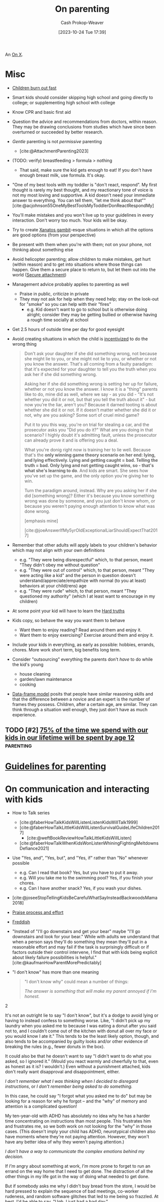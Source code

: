:PROPERTIES:
:ID:       3b7896cb-c4bd-4036-976b-ab5c92a2b453
:LAST_MODIFIED: [2024-02-13 Tue 05:36]
:END:
#+title: On parenting
#+hugo_custom_front_matter: :slug "3b7896cb-c4bd-4036-976b-ab5c92a2b453"
#+author: Cash Prokop-Weaver
#+date: [2023-10-24 Tue 17:39]
#+filetags: :hastodo:concept:

An [[id:2a6113b3-86e9-4e70-8b81-174c26bfeb01][On X]].

* Misc

- [[id:75056a2e-6b7a-4764-b93c-d08aa3a99a42][Children burn out fast]]
- Smart kids should consider skipping high school and going directly to college; or supplementing high school with college
- Know CPR and basic first aid
- Question the advice and recommendations from doctors, within reason. They may be drawing conclusions from studies which have since been overturned or succeeded by better research.
- /Gentle/ parenting is not /permissive/ parenting
  - [cite:@AttachmentParenting2023]
- (TODO: verify) breastfeeding > formula > nothing
  - That said, make sure the kid gets enough to eat! If you don't have enough breast milk, use formula. It's okay.
- "One of my best tools with my toddler is "don't react, respond". My first thought is rarely my best thought, and my reactionary tone of voice is not my most loving and supportive. A kid doesn't need your immediate answer to everything. You can tell them, "let me think about that"" [cite:@acjohnson55OneMyBestToolsMyToddlerDonReactRespondMy]
- You'll make mistakes and you won't live up to your guidelines in every interaction. Don't worry too much. Your kids will be okay.
- Try to create [[id:8710324a-ceda-4590-86ee-ad11c3eb36b9][Xanatos gambit]]-esque situations in which all the options are good options (from your perspective)
- Be present with them when you're with them; not on your phone, not thinking about something else
- Avoid helicopter parenting; allow children to make mistakes, get hurt (within reason) and to get into situations where those things can happen. Give them a secure place to return to, but let them out into the world ([[id:4873ac61-c885-41f7-bbba-9269bc91b0a9][Secure attachment]])
- Management advice probably applies to parenting as well
  - Praise in public, criticize in private
  - They may not ask for help when they need help; stay on the look-out for "smoke" so you can help with their "fires"
    - e.g. Kid doesn't want to go to school but is otherwise doing alright; consider they may be getting bullied or otherwise having a rough time socially at school
- Get 2.5 hours of outside time per day for good eyesight
- Avoid creating situations in which the child is [[id:deb3b467-3bb1-4000-9665-3a7347909ad6][incentivized]] to do the wrong thing

  #+begin_quote
Don't ask your daughter if she did something wrong, not because she might lie to you, or she might not lie to you, or whether or not you know the answer. That's all coming from a faulty paradigm: that it's expected for your daughter to tell you the truth when you ask her if she did something wrong.

Asking her if she did something wrong is setting her up for failure, whether or not you know the answer. I know it is a "thing" parents like to do, mine did as well, where we say - as you did - "It's not whether you did it or not, but that you tell the truth about it" - but now you're the liar, aren't you? Because it darned tooting is about whether she did it or not. If it doesn't matter whether she did it or not, why are you asking? Some sort of cruel mind game?

Put it to you this way, you're on trial for stealing a car, and the prosecutor asks you "Did you do it?" What are you doing in that scenario? I highly doubt it's admitting fault, unless the prosecutor can already prove it and is offering you a deal.

What you're donig right now is training her to lie well. Because that's the *only winning game theory scenario on her end: lying, and lying effectively. Lying and getting caught = bad. Telling the truth = bad. Only lying and not getting caught wins, so - that's what she's learning to do*. And kids are smart. She sees how you've set up the game, and the only option you're giving her to win.

Turn the paradigm around, instead. Why are you asking her if she did [something wrong]? Either it's because you know something wrong was done by someone, and you just don't know whom, or because you weren't paying enough attention to know what was done wrong.

[emphasis mine]

[cite:@joeAnswerIfMy5yrOldExceptionalLiarShouldExpectThat2017]
  #+end_quote
- Remember that other adults will apply labels to your children's behavior which may not align with your own definitions
  - e.g. "They were being disrespectful" which, to that person, meant "They didn't obey me without question"
  - e.g. "They were out of control" which, to that person, meant "They were acting like a kid" and the person in question doesn't understand/appreciate/empathize with normal (to you at least) behaviors at your child(rens) age
  - e.g. "They were rude" which, to that person, meant "They questioned my authority" (which I at least want to encourage in my children)
- At some point your kid will have to learn the [[id:2ace0c13-b0cf-466f-ab7a-b43d6e8d73f5][Hard truths]]
- Kids copy, so behave the way you want them to behave
  - Want them to enjoy reading? Read around them and enjoy it.
  - Want them to enjoy exercising? Exercise around them and enjoy it.
- Include your kids in everything, as early as possible: hobbies, errands, chores. More work short term, big benefits long term.
- Consider "outsourcing" everything the parents don't /have/ to do while the kid's young
  - house cleaning
  - garden/lawn maintenance
  - cooking
- [[id:98a0ed99-a6a1-4b05-aa8e-0261402cc961][Data-frame model]] posits that people have similar reasoning skills and that the difference between a novice and an expert is the number of frames they possess. Children, after a certain age, are similar. They can think through a situation well enough, they just don't have as much experience.

** Parenting idea: require (pay/reward?) children to give a lesson weekly(?) on something from school, it what they've learned that week in their hobbies, sports, etc, to entourage deeper learning through teaching and a family culture of lifelong learning. Parents would do this as well. :noexport:
:PROPERTIES:
:CREATED:  [2023-09-30 Sat 12:15]
:END:

** TODO [#2] [[https://www.1000hoursoutside.com/blog/time-with-kids-before-age-12][75% of the time we spend with our kids in our lifetime will be spent by age 12]] :parenting:
:PROPERTIES:
:CREATED: [2022-10-18 21:58]
:END:
* [[id:06156007-ba51-4934-9df5-b923e2030026][Guidelines for parenting]]

* On communication and interacting with kids

- How to Talk series
  - [cite:@faberHowTalkKidsWillListenListenKidsWillTalk1999]
  - [cite:@faberHowTalkLittleKidsWillListenSurvivalGuideLifeChildren2017]
    - [cite:@weftBookReviewHowTalkLittleKidsWillListen]
  - [cite:@faberHowTalkWhenKidsWonListenWhiningFightingMeltdownsDefiance2021]
- Use "Yes, and", "Yes, but", and "Yes, if" rather than "No" whenever possible
  - e.g. Can I read that book? Yes, but you have to put it away.
  - e.g. Will you take me to the swimming pool? Yes, if you finish your chores.
  - e.g. Can I have another snack? Yes, if you wash your dishes.
- [cite:@joseeStopTellingKidsBeCarefulWhatSayInsteadBackwoodsMama2018]
- [[id:f2a5e122-da38-41b9-91aa-506e17a6e419][Praise process and effort]]
- [[id:99e14785-13bb-420c-b0b5-b14bad1bd163][Freddish]]
- "Instead of "I'll go downstairs and get your bear" maybe "I'll go downstairs and look for your bear." While with adults we understand that when a person says they'll do something they mean they'll put in a reasonable effort and may fail if the task is surprisingly difficult or if factors outside their control intervene, I find that with kids being explicit about likely failure possibilities is helpful." [cite:@kaufmanHowParentMorePredictably]
- "I don't know" has more than one meaning
  #+begin_quote

"I don't know why" could mean a number of things:

#+begin_quote2
/The answer is something that will make my parent annoyed if I'm honest./
#+end_quote2

It's not an outright lie to say "I don't know", but it's a dodge to avoid lying or having to instead confess to something worse. Like, "I didn't pick up my laundry when you asked me to because I was eating a donut after you said not to, and I couldn't come out of the kitchen with donut all over my face or you would know I ate it." This tends to be the least likely option, though, and also tends to be accompanied by guilty looks and/or other evidence of breaking the rules (e.g., fewer donuts in the box).

It could also be that he doesn't want to say "I didn't want to do what you asked, so I ignored it." (Would you react warmly and cheerfully to that, even as honest as it is? I wouldn't.) Even without a punishment attached, kids don't really want disapproval and disappointment, either.

#+begin_quote2
/I don't remember what I was thinking when I decided to disregard instructions/, or /I don't remember being asked to do something./
#+end_quote2

In this case, he could say "I forgot what you asked me to do" but may be looking for a reason for why he forgot -- and the "why" of memory and attention is a complicated question!

My ten-year-old with ADHD has absolutely no idea why he has a harder time concentrating on instructions than most people. This frustrates him and frustrates me, so we both work on not looking for the "why" in those cases. (This doesn't imply your child has ADHD, neurotypical children also have moments where they're not paying attention. However, they won't have any better idea of why they weren't paying attention.)

#+begin_quote2
/I don't have a way to communicate the complex emotions behind my decision./
#+end_quote2

If /I'm/ angry about something at work, /I'm/ more prone to forget to run an errand on the way home that I need to get done. The distraction of all the other things in my life got in the way of doing what needed to get done.

But if somebody asks me why I didn't buy bread from the store, I would be hard pressed to explain the sequence of bad meetings, co-worker rudeness, and random software glitches that led to me being so frazzled. At best, I'd be able to say, "Ugh, I just had a bad day."

#+begin_quote2
/I don't want to talk about it./
#+end_quote2

This is a bit more common with older children, /especially/ once you're hitting adolescence, but happens at pretty much any age. If they don't want to discuss what is going on in their head, this keeps that discussion from even starting. And the root cause of that could be any combination of the previous reasons, or wanting privacy, or feeling ashamed of themselves, or just not wanting to talk. (My kids know that any discussion about their motivations will lead to a discussion about making better choices, etc. and that can be boring/exhausting for them...)

#+begin_quote2
Or, it's pure honesty: /I don't/ know /why I didn't want to do that thing./
#+end_quote2

Motivation is a complex subject, and even adults struggle to get to the root cause of choices they make. Sometimes people make bad choices, and children are still developing both impulse control and introspection.

[cite:@acireAnswerWhyDonChildrenKnowWhyTheyThings2018]
  #+end_quote
** TODO [#2] [[https://www.lesswrong.com/posts/brpLHpJQ4tYfbudTo/only-asking-real-questions][Only Asking Real Questions]] :parenting:
:PROPERTIES:
:CREATED: [2022-04-14 17:29]
:END:

* On religion

- [cite:@ShouldAllowForbidMySonVisitEducationReligionThatNot2020]
- "focus on understanding the reasons for belief, and the benefits of believing in something even if it's not real." [cite:@joeAnswerHowTeachChildrenSantaNotRealRespectingOtherKids2019]

* On raising your kids different than the "normal"

- We're vegan, so that'll be one mark against normal right off the bat
- Oddness goes both ways

  #+begin_quote
I think there are /two/ problems here:

- Your child is friends with a kid who has learned some maladaptive behaviors/ideas and is passing them on to your child.

- You and your wife are apparently unaware of the social and cultural realities outside your own family.

This isn't to say that you can fix the situation, but you'd have a better chance of doing so if you understand the situation. I say this as someone who spent nearly a decade working with "at risk" kids.

First of all, your family is *not* "pretty typical" outside your neighborhood. [[http://injuryprevention.bmj.com/content/13/1/15.full][38% of US households have at least one firearm]]. [[http://www.msnbc.msn.com/id/42879850/ns/business-us_business/t/tv-ownership-falls-first-time-years-nielsen-says/][98.9% of US households have television sets]]. [[http://www.kff.org/entmedia/3271-index.cfm][More than 2/3 of kids have video game systems at home, and 92% of children and adolescents ages 2-17 play video games]] (pdf). [[http://www.cdc.gov/mmwr/preview/mmwrhtml/mm5233a1.htm][61.5% of children aged 9--13 years do not participate in any organized physical activity during their nonschool hours and that 22.6% do not engage in any free-time physical activity]]. I don't have stats on profanity usage, but asking around to a couple of teachers I know from middle-class neighborhoods, their 1st-3rd graders frequently require discipline for using profanity that is considered "okay" at home. I could go on and on.

I'm not saying that your family's values are /wrong/, just that they are not typical. Most people walk around with the illusion that their values are the norm, simply because we tend to surround ourselves with people who share our values [[[id:44df8020-9272-455c-91ea-268daf7c08d5][This is water]]]. You need to be aware of this because you seem not to recognize how foreign and hard to navigate your family's social scripts and values are to this kid.

Imagine that you were 8 years old, and dropped on some remote island. Everyone there spoke English and their houses looked about the same as yours, but their behavior was absolutely confounding. These people gave wet willies as greetings, never /ever/ used words like "hey" or "wow" or "cool" (and were terribly offended if you did) and thought you were potentially criminally violent because of your firm handshake (which in your culture is a sign of confidence and strength). That's essentially what this kid feels like coming to your house -- *your social rules are so different from the ones he was taught at home, even if he were 100% motivated to adapt it would take time and many mistakes*. How easy would it be for the islanders to convince 8yo you that "wow" is a horribly offensive cuss word, and handshakes are threatening?

[bold emphasis mine]

[cite:@hedgemageAnswerHowCanPreventMy8yearoldSpendingTimeHisBad2011]
  #+end_quote

  - You're going to raise your kids in a way that's "odd" to some other parents and some of the friends your kid makes and wants to play with and have over to your house

* On diapers

- Cloth diapers
  - Re-usable!
  - They don't go in a landfill!
  - They may have a greater environmental impact than disposable diapers depending on how you'll wash and treat them

* On when it's hard

- [[id:6db903d5-cf97-447b-8303-d502fa59bcd7][This too shall pass]]

* On independence
- Be aware that others in the community, as well as government organizations, may push back at your idea of a safe level of independence
  - https://news.ycombinator.com/item?id=12345598

* On discipline

- Have a reason behind the punishment and ensure the reason actually aligns with the punishment
- **No** yelling, shouting, raised voices
- **No** corporal/striking/hitting punishments (e.g. spanking)
- Reward desirable behavior with attention; or punish by ignoring
- Consider time-outs as a cool/calm-down period rather than as a punishment
- Consider saying that there will be a punishment, then taking time to consider what it will be (don't decide in the heat of the moment)

  #+begin_quote
One thing I think my parents did right was never telling me in the heat of the moment how I would be punished. I knew how I was supposed to behave, and they let me know when I was not living up to the standard, but if they decided to punish me, I wouldn't find out right away what my punishment would be. The only exception was trivial punishments like being sent to my room or having something taken away for a few hours, or if the behavior problem was ongoing and they had time away from me to talk between themselves and decide what would be appropriate to threaten me with.

This accomplished two things. First, they never had to back down on a punishment, because they were careful to only threaten me with things they could stand behind. That meant I never felt any urge to misbehave to call their bluff. Proving parents wrong is irresistible to kids, so if you threaten a punishment you can't follow through on, you've just given them a reason to do the thing you're told them not to. Even if you punish them in another way, it's worth it just to prove you wouldn't do what you said.

Second, it forced me to actively imagine what an appropriate punishment would be. To get into their heads and imagine how they would punish me, I had to think about why my behavior was wrong from their point of view. Kids spend a lot of time arguing against their parents, in their heads as well as out loud, and I think many kids don't have enough occasion to go through the opposite process of thinking with their parents to try to predict their behavior.

[cite:@dkarlOneThingThinkMyParentsDidRightWasNeverTelling]
  #+end_quote

* On limiting or banning behaviors or activities

- Attempt to redirect rather than outright ban something

  #+begin_quote
When I was around your son's age, my mother was worried I was playing too many video games. Her strategy was to get me involved in other after-school activities, like theater, which I ended up loving.

As long as this is your child's only peer group, and that is their only activity, the game will be irresistible. He'll need something else to fill the gap --music, or sports, or art --and other kids to be around, whose parents have made similar decisions as you have. The peer group is EVERYTHING at this age. (You also could probably benefit from the moral support of a group of like-minded parents.)

If he does develop other interests, it's possible you might eventually be able to relax the rules without him going crazy. For what it's worth, even though my mother never actually forbade video games for me, I just never got as deeply into them as my peers, because I had so many other things I was interested in. I won't claim I never went through the occasional video game binge, but it never lasted. I'm pursuing a similar strategy with my own kids (a little younger than yours) and it seems to be working out so far.

[cite:@sunamiAnswerHowDealExcludingMySonFavouriteActivityHisPeers2018]
  #+end_quote
- Consider the community you and your child(ren) exist within; you may need to change the [[id:c73b15fa-a2bc-48bc-8f3d-6edffc332da1][System]] in order to change the behavior

  #+begin_quote
Given the smallness of your community, and the tight-knit nature of your son's peer group, *this is not a problem you will be able to solve on your own*. You need to reach out to the parents of the other boys to express your concerns, even if you suspect they will not be receptive. It will be important not to come across as chastising or judging them, but just as looking for support and advice.

[...]

In turn, you might agree to let your son do some gaming with his friends, as long as it isn't the only thing he does with them. In my experience, what's most harmful isn't the obsessive activity itself, it's the way it crowds everything else out. *Something like a once-a-week "tech sabbath" (for instance, no computers, games or phones on Sundays) can really help*. It could be something the family could do together, or that you could perhaps even convince some of his friends to sign on for. (I personally do a tech sabbath myself --as a professional programmer it's vital to have at least one day a week I'm not staring at screens.)

[cite:@sunamiAnswerHowDealExcludingMySonFavouriteActivityHisPeers2018a]
  #+end_quote

* Media, books, etc

- Books
  - Welcome To The Museum book series
  - Curiositree series
  - National geographic kids
  - Calvin and Hobbes
- Media (good)
  - [[https://en.wikipedia.org/wiki/Bluey_(2018_TV_series)][Bluey]]
  - [[https://en.wikipedia.org/wiki/Tumble_Leaf][Tumble leaf]]
  - [[https://en.wikipedia.org/wiki/Little_Bear_(TV_series)][Little bear]]
  - Eleanor Wonders Why
  - Sarah and Duck
  - Mister Rogers
  - [[https://en.wikipedia.org/wiki/Puffin_Rock][Puffin rock]]
  - Planet Earth and other nature documentaries, etc
  - PBS Kids
  - The World of Peter Rabbit and friends
  - Trashtruck
  - Magic school bus (old version)


- Avoid, bad
  - Paw patrol
* Teaching
** To read
- [[id:a0b7f03a-9c15-4bf0-ae71-2cd4bca3e715][Read what you love until you love to read]]
- [cite:@tracingwoodgrainsBookReviewishWikipediaCofounderLarrySangerEssayTeachingReadingYear2018] and comments
- [cite:@engelmanTeachYourChildRead100EasyLessons05]
  - Supplemental material: [cite:@VideosSupplementalMaterialTeachYourChildRead100EasyLessons]
- Emily Hanford
  - [cite:@hanfordWhyArenKidsBeingTaughtRead]
  - [cite:@hanfordHowAmericanSchoolsFailKidsDyslexia]
  - [cite:@hanfordHowFlawedIdeaTeachingMillionsKidsBePoorReaders]
  - [cite:@hanfordManyKidsStruggleReadingChildrenColorAreFarLessLikely]
  - [cite:@hanfordSoldStoryHowTeachingKidsReadWentWrong]
*** TODO [#2] [[https://features.apmreports.org/sold-a-story/][Sold a Story: How Teaching Kids to Read Went So Wrong]] :parenting:peda:
:PROPERTIES:
:CREATED: [2023-04-17 11:15]
:END:
** Art
*** TODO [#2] [[https://origami.kosmulski.org/blog/2022-10-23-fujimoto-books-public-domain][Five origami books by Shuzo Fujimoto are now public domain]] :art:parenting:
** TODO Independence, confidence, self-assurance
*** TODO [#2] [[https://www.lesswrong.com/posts/rXX6vd2RrKHfePPfE/cultivating-and-destroying-agency][Cultivating And Destroying Agency]] :parenting:advice:
:PROPERTIES:
:CREATED: [2022-06-30 18:43]
:END:
** Languages
*** TODO [#2] [[https://www.astralcodexten.com/p/critical-periods-for-language-much][Critical Periods For Language: Much More Than You Wanted To Know]] :parenting:
:PROPERTIES:
:CREATED: [2023-08-23 04:47]
:END:
** TODO Use of spaced repetition
*** TODO [#2] [[https://chipmonk.substack.com/p/spaced-repetition-for-teaching-two][Spaced repetition for teaching two-year olds how to read]] :unlabeled:
:PROPERTIES:
:CREATED: [2023-11-27 01:24]
:END:
** TODO Math
- [[id:4c407900-03c1-40f0-85c6-9852da004f16][Learn math]]
*** TODO [#2] https://news.ycombinator.com/item?id=28112797 :parenting:
:PROPERTIES:
:END:
*** TODO [#2] [[https://news.ycombinator.com/item?id=33751099][Why is the state of mathematics education so abstract and uninspiring?]] :parenting:math:
:PROPERTIES:
:CREATED: [2022-11-26 08:49]
:END:
** Biology
*** TODO [#2] [[https://jsomers.net/i-should-have-loved-biology/][I should have loved biology]] :learning:parenting:
:PROPERTIES:
:CREATED: [2022-07-09 13:48]
:END:
** Meta

- Instill that learning is different than school

  #+begin_quote
As Ivan Illich wrote in [[https://www.amazon.com/Deschooling-Society-Open-Forum-S/dp/0714508799][/Deschooling Society/]]: "The pupil is thereby 'schooled' to confuse teaching with learning, grade advancement with education, a diploma with competence, and fluency with the ability to say something new."

[cite:@perellPriceDiscipline]
  #+end_quote
- Instill that a particular lesson, test, etc, isn't the end-all-be-all decider of their future
- Engage the learner in setting the curriculum

  #+begin_quote
First, we ignore their cries for agency. Then, we squash their curiosity with rigid curriculums like AERO and the Common Core that move too slow for the bored and too fast for the curious. Worse, the tyrannical curriculum structure teaches children to accept the world as it exists. Students can't modify the syllabus. They have to accept it as it's given to them. By doing so, we kill the joy of learning, strip agency away from our children, and in turn, rob them of their humanity.

We've stopped treating children like people.

[cite:@perellPriceDiscipline]
  #+end_quote
** Home schooling

- Difficult to do right; easy to do poorly
- Consider supplemental home schooling (e.g. extra math, reading, art, etc) in conjunction with traditional school
- https://responsiblehomeschooling.org/
- [cite:@c-dreymCheckOutThisResou2023]
  #+begin_quote
There are so many things to consider that I don't have time to write down all of them, but make sure if you homeschool that you are forcing yourself to be held accountable. Parents go in with the best of intentions, but then get behind and are told by other homeschool parents that it's normal and not to worry. A certain amount of flexibility is fine, but your kid getting too far behind does become an issue and is something you need to address sooner than later. Something like online school would at least hold you accountable better.

Also you need to be held accountable against abuse and your kid needs to have a number of safe adults they can confide in that won't protect you. Obviously it's easy to say you're just not going to abuse your kid, and definitely don't do that, but my parents didn't think they were abusing me. After going through abuse while being isolated, I absolutely refuse to put my kid in an unprotected situation even from myself. Your kid is also most likely to face abuse from someone close to them. If you've made it clear who they can go to for concerns about anyone, even you, it helps prevent abuse from other close adults going unreported or getting dismissed. Regular doctor appointments are important too, both for health reasons and for accountability.

Have a lot of humility. You're your child's parent, your going to be too close to always see everything that's going on. Take feedback from other people, especially those who have a background to know what they're talking about. My mom was convinced that I only struggled in math because of ADHD and carelessness, turns out I have a math learning disability that went undiagnosed my entire childhood. On the other hand, I got a lot farther in my math education than most people with math learning disabilities because of one on one teaching and higher expectations.

Do your own homework on current educational best practices. For example, teach phonetics. Not being taught to read phonetically is something that's still difficult for me. Don't just use the highly advertised Christian homeschool curriculum. Don't just search your local homeschool Facebook group and go with whatever they are recommending or giving away for free. I got taught really outdated things that way. The average Joe is not qualified to make curriculum recommendations. This isn't even a job public school teachers have. Follow expert advice. This is another reason online school can be a better option.

Get your kid involved with public school kids in non religious settings. Maybe even get them involved in public school activities. Depending on the state there is a lot in public schools available to homeschoolers. Socialization is extremely important, do not listen to anyone telling you it's not, socialization with their peers especially. I was always told it wasn't important because I would be interacting with only adults eventually anyways. Well those peers grew up to be different sorts of adults than our parents, so that didn't work out well for me at all. I also missed out on a lot of common experiences my peers had, which makes me feel like an outsider.

Give your child a choice to go to public school, and don't lie to them about, or embellish, what it's like there. Lots of homeschoolers chose to remain homeschooled because we were afraid of public school when it would have been better for us. Also counter the lies of other people about public school. Homeschooling is pushed really strongly by homeschoolers, and that can make conversations about what's really best for the kid difficult. Also different schools can be very different experiences for different kids.

I get that school shootings are concerning, but as a former homeschooler I'm going to be putting my kid into public school and keeping them there unless they really aren't doing well and want to try something else. I find homeschooling to be unnecessarily risky in America. I would also look at going through a public school program if I were to ever homeschool/online school. Parents don't know what they're doing better than the teachers that have an education in it, even if some teachers are awful. I originally went to college for education before switching majors, and there's a lot to it. My mom was a public school special education teacher before homeschooling us, and it wasn't enough. It's a lot to expect yourself to do the job of an entire school, and you're not an expert. I think homeschooling could be better, but it's not set up that way currently and I can't in good conscience recommend it as a better option, just better ways to go about it.
#+end_quote
- Consider the political angle of those introducing policies which drive parents to home school their kids: Women will bear the brunt of the schooling labor and will, statistically, drop out of the workforce at a higher rate. This may be a desirable secondary effect; weakening women's political power and enforcing a "traditional" family structure with the mother at home.
*** TODO [#2] [[https://news.ycombinator.com/item?id=31947895][Ask HN: If you've considered homeschooling, what's stopping you?]] :parenting:learning:
:PROPERTIES:
:CREATED: [2022-07-01 15:35]
:END:
** Programming, computer science
*** TODO [#2] [[https://www.reddit.com/r/ExperiencedDevs/comments/145l1fz/best_coding_resources_for_kindergarteners_really/][Best coding resources for kindergarteners, really.]] :parenting:software_engineering:pedagogy:
:PROPERTIES:
:CREATED: [2023-06-10 00:01]
:END:
** Music
*** TODO [#2] [[https://journals.sagepub.com/doi/abs/10.1177/0305735612463948][Children aged 2-6 successfully trained to acquire absolute pitch (2012)]] :parenting:
:PROPERTIES:
:CREATED: [2023-04-29 15:27]
:END:
** Meta
*** TODO [#2] [[https://journals.sagepub.com/stoken/rbtfl/Z10jaVH/60XQM/full][Improving Students' Learning with Effective Learning Techniques]] :pedagogy:parenting:
:PROPERTIES:
:CREATED: [2023-03-01 16:04]
:END:
* On sleep

- Keep a sleep diary!
  - Keep one for yourself
  - Keep one for every child
- Not getting 6/8 hours of uninterrupted sleep is at 6-12 months is [[id:31baeae2-3c88-43ec-8d74-bddd68004f8e][normal]] and has no affect on later mental or psychomotor development or maternal mood
- Anecdotes
  - [[id:0a92ebfb-ae8c-4ae8-884f-332a374878a4][Jeff Kaufman]]
    - [cite:@kaufmanSleepTraining]
    - [cite:@kaufmanBabySleep]
    - [cite:@kaufmanBabySleepII]
- Make sure the parents get enough sleep
  - [cite:@kaufmanPrioritizingParentalSleep]
- [[id:c80a79b9-5722-477f-b6df-2159f140e272][Rachel Rowell]]
  - [cite:@rowell03MonthNewbornSleepGuide]
  - [cite:@rowellAverageSleepChartsAge]
- [[id:0510bef7-b54c-4efb-81bb-2928847efe7f][6. Babies shit all over your schedule]]

** Sleep training

This is a collection of discussions --- not a conclusion.

- Sleep training doesn't harm children
  - [cite:@priceFiveYearFollowupHarmsBenefitsBehavioralInfantSleepInterventionRandomizedTrial2012]
  - [cite:@mindellBehavioralTreatmentBedtimeProblemsNightWakingsInfantsYoungChildren2006]
  - [cite:@hiscockLongtermMotherChildMentalHealthEffectsPopulationBasedInfantSleepIntervention2008]
  - [cite:@gradisarBehavioralInterventionsInfantSleepProblemsRandomizedControlledTrial2016]
- [[https://www.bbc.com/future/article/20220322-how-sleep-training-affects-babies][What happens when babies are left to cry it out?]]

  #+begin_quote
Summary: There are many studies done, but they all have data quality issues to different degrees.

In general... (my conclusion)

> Leaving your baby to cry it out is helpful for most babies.

> But it's not recommended for babies younger than 6 months.

> Some experts recommend even waiting until 12 months, because month 6-12 is critical for developing emotional regulation that occur with help of parent intervention.

> Benefit of letting baby cry it out isn't permanent.  It needs to be repeated.

> By the time they're 6 years old, there was no difference.

> individual personality/temperament play large role in how the baby responds to the training.

[cite:@pcurveSummaryThereAreManyStudiesDoneTheyAllHaveData]
  #+end_quote

  #+begin_quote
 I'd add:

> When babies are sleep-trained (with the "cry it out" method), they don't actually sleep (much) longer; they wake up as often but have learned to not signal their parents.

[cite:@jw_00000AddWhenBabiesAreSleeptrainedCryItOutMethodThey]
  #+end_quote

** Getting kid to sleep
*** TODO [#2] [[https://mainichi.jp/english/articles/20220914/p2a/00m/0li/015000c][Team led by Japanese researchers reveals best way to put crying baby to sleep]] :parenting:
:PROPERTIES:
:CREATED: [2022-09-15 23:30]
:END:
*** TODO [#2] [[https://www.cell.com/current-biology/pdf/S0960-9822(22)01363-X.pdf][A method to promote sleep in crying infants using the transport response [pdf]]] :parenting:
:PROPERTIES:
:CREATED: [2022-09-15 00:06]
:END:

** TODO [#2] [[https://www.scientificamerican.com/article/let-teenagers-sleep/][Let Teenagers Sleep]] :parenting:
:PROPERTIES:
:CREATED: [2023-02-13 20:57]
:END:
** TODO [#2] [[https://www.theatlantic.com/family/archive/2022/06/american-high-school-later-start-time/661211/][The State Finally Letting Teens Sleep In]] :parenting:health:
:PROPERTIES:
:CREATED: [2022-06-12 03:20]
:END:
* On crying, tantrums, calming, etc

- [cite:@skarupkeReasonsWhyBabiesCryFirstThreeMonthsHowTellCries2022]

** TODO [#2] [[https://www.lesswrong.com/posts/gytFzxCTW6ekgeNZJ/another-calming-example][Another Calming Example]] :parenting:
:PROPERTIES:
:CREATED: [2022-06-03 14:02]
:END:
* On food

- Solid foods
  - https://solidstarts.com/
- Bottle warmers
  - [[amazon:B00DUTKBSE][Munchkin Speed High Speed Bottle Warmer, White]]

** On alergies

- Look into early food interventions
  - https://old.reddit.com/r/ScienceBasedParenting/comments/vvr64n/early_food_introduction_can_prevent_food/
  - https://old.reddit.com/r/ScienceBasedParenting/comments/11u8paf/a_77_reduction_in_peanut_allergy_was_estimated/

*** TODO [#2] [[https://www.bbc.com/news/health-64987074][Give babies peanut butter to cut allergy by 77%, study says]] :parenting:health:
:PROPERTIES:
:CREATED: [2023-03-17 14:50]
:END:
* On technology, screens, etc

- Agree and stick to a plan
  - e.g. 0-3 years old: no screens at all; 3-6: 1hr per week; ???
- Generally speaking, limit access to consumption-oriented activities and toward creation-oriented activities.
  - YouTube, for example, can be both.
  - This isn't a 0%/100% divide
- Don't use screens to calm children. Doing so reduces their ability to regulate their own emotions.
  - [cite:@radeskyLongitudinalAssociationsUseMobileDevicesCalmingEmotionalReactivityExecutiveFunctioning2023]
- Hold yourself to the same standards, within reason

** Blocking content
- Use a pi-hole or equivalent to block junk like ads and some of the web
*** TODO [#2] [[https://github.com/pi-hole/pi-hole][Pi-hole: A black hole for Internet advertisements]] :housing:parenting:
:PROPERTIES:
:CREATED: [2023-01-13 22:22]
:END:
** TODO [#2] [[https://simone.org/tracking-screen-time/][How to Stare at Your Phone Without Losing Your Soul]] :culture:parenting:
:PROPERTIES:
:CREATED: [2023-05-30 02:15]
:END:

** TODO [#2] [[https://jamanetwork.com/journals/jamapediatrics/fullarticle/2808593][Screen Time at Age 1 Year and Communication, Problem-Solving Developmental Delay]] :parenting:
:PROPERTIES:
:CREATED: [2023-08-21 21:20]
:END:
* On housing

- Try to be close to family (depending on your family, that is) and friends

* On learning to parent

- Find and maintain a social network of other parents
- Find one or two mentors
- Read reflections from parents
  - [cite:@jasoncrawfordReflectionsSixMonthsFatherhood]

* On exercise

- They don't have to play a specific sport, but they need to play /a/ sport
- When can kids start lifting weights?
- Remember you need to "walk" your kids daily
  - Get them out, stretch their legs, have them do something physically

* On gender norms, culture, and other social expectations
** Boys
*** TODO [#2] [[https://robkhenderson.substack.com/p/no-one-expects-young-men-to-do-anything][No one expects young men to do anything and they are responding by doing nothing]] :parenting:
:PROPERTIES:
:CREATED: [2022-04-24 12:07]
:END:
** Girls
*** TODO [#2] [[https://www.mnn.com/lifestyle/arts-culture/stories/why-do-we-hate-things-teen-girls-love][Why must we hate the things teen girls love? (2018)]] :parenting:
:PROPERTIES:
:CREATED: [2021-03-06 13:16]
:END:
* How much time children take up
- [[id:401eb269-861d-445a-847f-88f89c5c5971][Gunnar Zarncke | Child Development Plan - Years]]

* On risk, danger, vulnerability

- https://www.theatlantic.com/family/archive/2022/09/the-best-way-to-teach-kids-about-danger/671310/, https://news.ycombinator.com/item?id=32678228

** TODO [#2] [[https://www.theguardian.com/world/2021/oct/24/why-germany-is-building-risk-into-its-playgrounds][Learning the ropes: why Germany is building risk into its playgrounds (2021)]] :parenting:
:PROPERTIES:
:CREATED: [2023-03-19 16:06]
:END:
** TODO [#2] [[https://cdn2.psychologytoday.com/assets/2023-02/Children%27s%20Independence%20IN%20PRESS%20.pdf][Decline in independent activity as a cause of  decline in child mental health]] :parenting:
:PROPERTIES:
:CREATED: [2023-10-15 05:15]
:END:
* On chores
- Involve your kids in chores
  - [[https://www.npr.org/sections/goatsandsoda/2018/09/01/641266260/how-to-get-kids-to-do-chores-does-the-maya-method-work][How to get kids to do chores: Does the Maya method work? (2018)]]

* On food

* On toilet training

- Normal age in the USA to start potty training is 2-3 years old, and complete by ~4 years old
- "Elimination communication (EC) is a practice in which a caregiver uses timing, signals, cues, and intuition to address an infant's need to eliminate waste. Caregivers try to recognize and respond to babies' bodily needs and enable them to urinate and defecate in an appropriate place (e.g. a toilet). Caregivers may use diapers (nappies) as a back-up in case of "misses" some or all of the time, or not at all." [cite:@EliminationCommunication2023]

* On travelling

** TODO [#2] [[https://sive.rs/tk][Travel is best with young children]] :parenting:
:PROPERTIES:
:CREATED: [2022-05-09 00:00]
:END:

* On bodily fluids

- Newborns poop and pee a lot more than you expect
  - "At the peak we went through roughly 25 diapers a day for our twins. Friends tell us similar numbers of 12 diapers per day for one kid. Another friend had a peak day of 20 diapers for one kid in one day." [cite:@skarupkeReasonsWhyBabiesCryFirstThreeMonthsHowTellCries2022]
  - Pee
    - "A good rule of thumb for newborn urination is to have at least as many wet diapers as they are days old, up to five days old." [cite:@HowOftenHowMuchWhatColorYourNewbornPoopPee]
      - Day 1: one time
      - Day 2: two times
      - Day 3: three times
      - Day 4: four times
      - Day 5: five times
      - Day 6: five times
      - Day 7: five times
      - ...
    - "Newborn urine can take a range of yellow shades. Some parents may notice an orange tinge with some crystals, and that's okay. Newborn girls may have small drops of blood-tinged mucus in their diaper (from the delivering parent's hormones). That isn't cause for concern. But if you see any other blood in the diaper, give your pediatrician a call." [cite:@HowOftenHowMuchWhatColorYourNewbornPoopPee]
  - Poop
    - "A new baby should poop in the first 24 hours of life. This first stool is called meconium, and its usually black and tar-like. (Hospitals generally won't send a baby home if they haven't pooped in the first 24 hours.)" [cite:@HowOftenHowMuchWhatColorYourNewbornPoopPee]

** Changing diapers

#+begin_quote
[...] when baby poops, do not change immediately. Wait like 5 mins because they need time to unload haha. In that 5 mins, after you hear the initial blast, try rubbing their belly in a gentle but firm downward motion starting from the ribs down to the pelvis 10-15 times, Then bicycle their legs 10-15 times. You want to think about really moving the gas and solids through their system. So while obviously being gentle and not hurting them, you really want to bring as much movement and pressure to their belly as possible while still being comfortable/safe. then lastly, lift their little legs up as if you're lifting them to slide a new diaper beneath or wipe them. Lift and pull their knees up to their chest while they lay on their back. The gas and poop will flow. Repeat 2-3x or until they stop pooping!

[cite:@butterflyscarfbabyItNormalTwo2023]
#+end_quote

* On age ranges

** Newborn

- No circadian rhythm until ~2-3 months
- Prepare
  - Food for parents
    - Plan food out for the first ~2 months
    - Cook ahead and freeze
    - Make a food calendar
  - Schedule help from friends and family in advance

*** Core loop

- Feed them
- Change them
- Clothe and bathe them
- Sleep them
- Love them

* On breast feeding

- Pick a formula you like and buy it in advance as a just-in-case

** Pumps

- https://babybuddhaproducts.com/

* On clothes

- No bad weather, only inappropriate clothes
- Second hand, second hand, second hand

* Alternative education styles

- https://catherineproject.org/principles
- [cite:@blapEscapingHighSchool2023]
- Consider education where they'll be in mixed age groups

** Montessori
*** TODO [#2] [[https://news.ycombinator.com/item?id=33622295][Ask HN: Anyone go through Montessori education until age 12 (end of grade 6)?]] :parenting:
:PROPERTIES:
:CREATED: [2022-11-16 13:03]
:END:

#+begin_quote
In middle school, my first year out of Montessori, I was shocked at how little other kids cared about learning. I remember the teacher discussing something about astronomy, and I raised my hand to comment on some fact I had read, and what followed was mockery by my peers and antipathy by the teacher. I learned quickly to never again show that I cared about learning.

This was a huge contrast with Montessori where most us were eager to learn and share what we had learned. I had friends that had built the solar system to scale out of their own initiative (in hindsight they may have taken some liberties, nonetheless).

[cite:@huevosabioDidMontessoriKindergartenGradeAge12MexicoReally]
#+end_quote

*** TODO [#2] [[https://www.newyorker.com/books/under-review/the-miseducation-of-maria-montessori][The Miseducation of Maria Montessori]] :parenting:learning:
:PROPERTIES:
:CREATED: [2022-03-04 02:53]
:END:
** TODO [#2] [[https://www.reddit.com/r/slatestarcodex/comments/urvch6/popular_education_in_sweden_much_more_than_you/][Popular education in Sweden: much more than you wanted to know]] :parenting:learning:
:PROPERTIES:
:CREATED: [2022-05-17 20:18]
:END:
** TODO [#2] [[https://www.lesswrong.com/posts/aaHDA4X6cTzFrvuSX/harms-and-possibilities-of-schooling][Harms and possibilities of schooling]] :parenting:learning:
:PROPERTIES:
:CREATED: [2022-02-22 13:39]
:END:
** TODO [#2] [[https://www.reddit.com/r/slatestarcodex/comments/ldwcyo/are_there_any_better_high_school_options_out_there/][Are there *any* better high school options out there?]] :parenting:learning:
:PROPERTIES:
:CREATED: [2021-02-06 11:59]
:END:
** TODO [#2] [[https://rosiesherry.medium.com/i-unschool-my-5-kids-this-is-what-we-spend-our-money-on-8abd67c5f9c][I unschool my 5 kids. This is how much it costs]] :pedagogy:parenting:
:PROPERTIES:
:CREATED: [2023-03-23 21:12]
:END:
* On mental health

** TODO [#2] [[https://jonathanhaidt.substack.com/p/the-play-deficit][Play deprivation is a major cause of the teen mental health crisis]] :parenting:
:PROPERTIES:
:CREATED: [2023-07-28 17:28]
:END:
** TODO [#2] [[https://www.fau.edu/newsdesk/articles/perils-middle-school-study.php][Perils of not being attractive or athletic in middle school]] :parenting:
:PROPERTIES:
:CREATED: [2023-08-11 01:06]
:END:
** TODO [#2] [[https://www.reddit.com/r/slatestarcodex/comments/119j0jo/social_media_is_a_major_cause_of_the_mental/][Social Media is a Major Cause of the Mental Illness Epidemic in Teen Girls. Here's the Evidence.]] :parenting:culture:
:PROPERTIES:
:CREATED: [2023-02-23 00:27]
:END:
** TODO [#2] [[https://jonathanhaidt.substack.com/p/social-media-mental-illness-epidemic][Social media is a cause, not a correlate, of mental illness in teen girls]] :parenting:culture:
:PROPERTIES:
:CREATED: [2023-02-22 19:47]
:END:
* Fitness and education

** TODO When can/should kids start lifting weights?
** TODO How to foster flexibility?
* On politics
** TODO [#2] [[https://www.reddit.com/r/CuratedTumblr/comments/11f3bwe/12_year_olds_cookies_and_fascism/][12 year olds, cookies, and fascism]] :politics:parenting:
:PROPERTIES:
:CREATED: [2023-03-01 13:07]
:END:


* On death
** TODO [#2] [[https://news.ycombinator.com/item?id=36364182][Ask HN: What do you put in a "in case of death" file?]] :parenting:
:PROPERTIES:
:CREATED: [2023-06-16 21:30]
:END:

* Meta

- I'd love a quick-skim, bullet-point, guide

  #+begin_quote
Sounds like you want the Army Ranger's Field Guide to Infant Civilians, which sadly doesn't exist. The kind of people who write books about parenting can't help but put in anecdotes and cute stories.

[cite:@reavesSoundsYouWantArmyRangerFieldGuideInfantCiviliansWhich]
  #+end_quote

* On community

- Mixed-age
  - [[https://news.ycombinator.com/item?id=26202948][Most Teen Bullying Occurs Among Peers Climbing the Social Ladder]]
* Unread
** TODO [cite:@supposedlyfunSuccessfulMentoringParentingArrangedLessWrong]
** TODO [cite:@daviesMontessoriToddlerParentGuideRaisingCuriousResponsibleHumanBeing2019]
** TODO [cite:@karpHappiestBabyBlockNewWayCalmCryingHelpYourNewborn2015]; read the first chapter and treat the rest of the book as fluff
** TODO [cite:@altmannCaringYourBabyYoungChildBirthAge2019]; there may be a new edition in 2024 (5 year release dates?)
** [[id:8a9360e0-306a-422a-804f-e2fd6664b8fe][Paul Graham]]
*** TODO [cite:@grahamLiesWeTellKids]
*** TODO [cite:@grahamHavingKids]
**** TODO https://news.ycombinator.com/item?id=21790396
** TODO [cite:@osterExpectingBetterWhyConventionalWisdomWrongWhatYouReallyNeed2013]
** [[id:0a92ebfb-ae8c-4ae8-884f-332a374878a4][Jeff Kaufman]]
*** TODO [#2] https://www.jefftk.com/p/tuesday-family-dinner :parenting:
:PROPERTIES:
:END:
*** TODO [#2] https://www.jefftk.com/p/pretending-not-to-notice :parenting:
:PROPERTIES:
:END:
*** TODO [#2] https://www.jefftk.com/p/perverse-independence-incentives :parenting:
:PROPERTIES:
:END:
*** TODO [#2] https://www.jefftk.com/p/approach-to-screen-time :parenting:
:PROPERTIES:
:END:
*** TODO [#2] https://www.jefftk.com/p/only-asking-real-questions :parenting:
:PROPERTIES:
:END:
*** TODO [#2] https://www.jefftk.com/p/another-calming-example :parenting:
:PROPERTIES:
:END:
*** TODO [#2] https://www.jefftk.com/p/kids-posts-retrospective :parenting:
:PROPERTIES:
:END:
*** TODO [#2] https://www.jefftk.com/p/index :link_group:
:PROPERTIES:
:END:
*** TODO [#2] https://www.jefftk.com/news/kids :link_group:parenting:
:PROPERTIES:
:END:
*** TODO [cite:@kaufmanKidsPostsRetrospective]
** TODO [#2] https://www.lesswrong.com/tag/parenting :parenting:link_group:
:PROPERTIES:
:END:
** TODO [#2] [[https://www.themarginalian.org/2014/10/24/how-to-do-nothing-with-nobody-all-alone-by-yourself/][How to Do Nothing with Nobody All Alone by Yourself (2014)]] :parenting:
:PROPERTIES:
:CREATED: [2022-07-11 07:09]
:END:
** TODO [#2] [[https://news.ycombinator.com/item?id=31976803][Ask HN: First-time dad-to-be. What do you wish you'd known back then?]] :parenting:
:PROPERTIES:
:CREATED: [2022-07-04 13:28]
:END:
** TODO [#2] [[https://news.ycombinator.com/item?id=31913454][Ask HN: What's the biggest problem you face as a parent?]] :parenting:
:PROPERTIES:
:CREATED: [2022-06-28 21:47]
:END:
** TODO [#2] [[https://www.reddit.com/r/slatestarcodex/comments/10vcg1i/childhoods_of_exceptional_people/][Childhoods of exceptional people]] :parenting:
:PROPERTIES:
:CREATED: [2023-02-06 17:28]
:END:
** TODO [cite:@AttachmentParenting2023]
* Open questions

** TODO What can I (father) do to be wanted by our baby as much as Mom, or is it a lost cause?
SCHEDULED: <2023-12-14 Thu>
:PROPERTIES:
:CREATED:  [2023-12-07 Thu 11:20]
:Effort:   2h
:END:
* Flashcards :noexport:
* Bibliography
#+print_bibliography:
